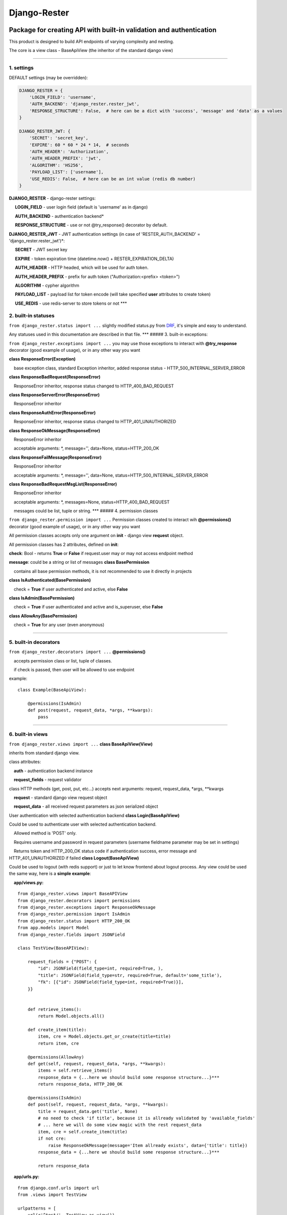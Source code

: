Django-Rester
=============

|build| |codacy| |pypi| |license|

Package for creating API with built-in validation and authentication
~~~~~~~~~~~~~~~~~~~~~~~~~~~~~~~~~~~~~~~~~~~~~~~~~~~~~~~~~~~~~~~~~~~~

This product is designed to build API endpoints of varying complexity
and nesting.

The core is a view class - BaseApiView (the inheritor of the standard
django view)

--------------

1. settings
'''''''''''

DEFAULT settings (may be overridden):

.. code:: python

    DJANGO_RESTER = {
        'LOGIN_FIELD': 'username',
        'AUTH_BACKEND': 'django_rester.rester_jwt',
        'RESPONSE_STRUCTURE': False,  # here can be a dict with 'success', 'message' and 'data' as a values
    }

    DJANGO_RESTER_JWT: {
        'SECRET': 'secret_key',
        'EXPIRE': 60 * 60 * 24 * 14,  # seconds
        'AUTH_HEADER': 'Authorization',
        'AUTH_HEADER_PREFIX': 'jwt',
        'ALGORITHM': 'HS256',
        'PAYLOAD_LIST': ['username'],
        'USE_REDIS': False,  # here can be an int value (redis db number)
    }

**DJANGO\_RESTER** - django-rester settings:

     **LOGIN\_FIELD** - user login field (default is 'username' as in
django)

     **AUTH\_BACKEND** - authentication backend\*

     **RESPONSE\_STRUCTURE** - use or not @try\_response() decorator by
default.

**DJANGO\_RESTER\_JWT** - JWT authentication settings (in case of
'RESTER\_AUTH\_BACKEND' = 'django\_rester.rester\_jwt')\*:

     **SECRET** - JWT secret key

     **EXPIRE** - token expiration time (datetime.now() +
RESTER\_EXPIRATION\_DELTA)

     **AUTH\_HEADER** - HTTP headed, which will be used for auth token.

     **AUTH\_HEADER\_PREFIX** - prefix for auth token
("Authorization:<prefix> <token>")

     **ALGORITHM** - cypher algorithm

     **PAYLOAD\_LIST** - payload list for token encode (will take
specified **user** attributes to create token)

     **USE\_REDIS** - use redis-server to store tokens or not \*\*\*

2. built-in statuses
''''''''''''''''''''

``from django_rester.status import ...`` slightly modified status.py
from `DRF <http://www.django-rest-framework.org/>`__, it's simple and
easy to understand.

Any statuses used in this documentation are described in that file.
\*\*\* ##### 3. built-in exceptions:

``from django_rester.exceptions import ...`` you may use those
exceptions to interact with **@try\_response** decorator (good example
of usage), or in any other way you want

**class ResponseError(Exception)**

    base exception class, standard Exception inheritor, added response
status - HTTP\_500\_INTERNAL\_SERVER\_ERROR

**class ResponseBadRequest(ResponseError)**

    ResponseError inheritor, response status changed to
HTTP\_400\_BAD\_REQUEST

**class ResponseServerError(ResponseError)**

    ResponseError inheritor

**class ResponseAuthError(ResponseError)**

    ResponseError inheritor, response status changed to
HTTP\_401\_UNAUTHORIZED

**class ResponseOkMessage(ResponseError)**

    ResponseError inheritor

    acceptable arguments: \*, message='', data=None,
status=HTTP\_200\_OK

**class ResponseFailMessage(ResponseError)**

    ResponseError inheritor

    acceptable arguments: \*, message='', data=None,
status=HTTP\_500\_INTERNAL\_SERVER\_ERROR

**class ResponseBadRequestMsgList(ResponseError)**

    ResponseError inheritor

    acceptable arguments: \*, messages=None,
status=HTTP\_400\_BAD\_REQUEST

    messages could be list, tuple or string. \*\*\* ##### 4. permission
classes

``from django_rester.permission import ...`` Permission classes created
to interact wih **@permissions()** decorator (good example of usage), or
in any other way you want

All permission classes accepts only one argument on **init** - django
view **request** object.

All permission classes has 2 attributes, defined on **init**:

**check**: Bool - returns **True** or **False** if request.user may or
may not access endpoint method

**message**: could be a string or list of messages **class
BasePermission**

    contains all base permission methods, it is not recommended to use
it directly in projects

**class IsAuthenticated(BasePermission)**

    check = **True** if user authenticated and active, else **False**

**class IsAdmin(BasePermission)**

    check = **True** if user authenticated and active and is\_superuser,
else **False**

**class AllowAny(BasePermission)**

    check = **True** for any user (even anonymous)

--------------

5. built-in decorators
''''''''''''''''''''''

``from django_rester.decorators import ...`` **@permissions()**

    accepts permission class or list, tuple of classes.

    if check is passed, then user will be allowed to use endpoint

example:

::

    class Example(BaseApiView):

        @permissions(IsAdmin)
        def post(request, request_data, *args, **kwargs):
            pass

--------------

6. built-in views
'''''''''''''''''

``from django_rester.views import ...`` **class BaseApiView(View)**

inherits from standard django view.

class attributes:

    **auth** - authentication backend instance

    **request\_fields** - request validator

class HTTP methods (get, post, put, etc...) accepts next arguments:
request, request\_data, \*args, \*\*kwargs

    **request** - standard django view request object

    **request\_data** - all received request parameters as json
serialized object

User authentication with selected authentication backend **class
Login(BaseApiView)**

Could be used to authenticate user with selected authentication backend.

    Allowed method is 'POST' only.

    Requires username and password in request parameters (username
fieldname parameter may be set in settings)

    Returns token and HTTP\_200\_OK status code if authentication
success, error message and HTTP\_401\_UNAUTHORIZED if failed **class
Logout(BaseApiView)**

Could be used to logout (with redis support) or just to let know
frontend about logout process. Any view could be used the same way, here
is a **simple example**:

    **app/views.py:**

::

    from django_rester.views import BaseAPIView
    from django_rester.decorators import permissions
    from django_rester.exceptions import ResponseOkMessage
    from django_rester.permission import IsAdmin
    from django_rester.status import HTTP_200_OK
    from app.models import Model
    from django_rester.fields import JSONField

    class TestView(BaseAPIView):

        request_fields = {"POST": {
            "id": JSONField(field_type=int, required=True, ),
            "title": JSONField(field_type=str, required=True, default='some_title'),
            "fk": [{"id": JSONField(field_type=int, required=True)}],
        }}


        def retrieve_items():
            return Model.objects.all()

        def create_item(title):
            item, cre = Model.objects.get_or_create(title=title)
            return item, cre

        @permissions(AllowAny)
        def get(self, request, request_data, *args, **kwargs):
            items = self.retrieve_items()
            response_data = {...here we should build some response structure...}***
            return response_data, HTTP_200_OK

        @permissions(IsAdmin)
        def post(self, request, request_data, *args, **kwargs):
            title = request_data.get('title', None)
            # no need to check 'if title', because it is allready validated by 'available_fields'
            # ... here we will do some view magic with the rest request_data
            item, cre = self.create_item(title)
            if not cre:
                raise ResponseOkMessage(message='Item allready exists', data={'title': title})
            response_data = {...here we should build some response structure...}***

            return response_data

    **app/urls.py:**

::

    from django.conf.urls import url
    from .views import TestView

    urlpatterns = [
        url(r'^test/', TestView.as_view()),
    ]

--------------

7. built-in fields
''''''''''''''''''

``from django_rester.fields import ...`` **class JSONField**

class attributes:

    **field\_type** - data type (int, float, str, bool)

    **required** - field is required

    **default** - default value if not specified

    **blank** - may or may not be blank

    **model** - model for foreign relations

    **field** - field for foreign relations

methods:

    **validate** - validate field value with parameters \*\*\*

\*- There is only one authentication backend available for now -
RESTER\_JWT

\*\*- BaseApiView is on active development stage, other attributes and
methods could be added soon

\*\*\*- automatic response structure build - one of the nearest tasks

.. |build| image:: https://travis-ci.org/lexycore/django-rester.svg?branch=master
   :target: https://travis-ci.org/lexycore/django-rester
.. |codacy| image:: https://api.codacy.com/project/badge/Grade/dee291831b0b43158e2d2301726e2c00
   :target: https://www.codacy.com/app/lexycore/django-rester/dashboard
.. |pypi| image:: https://img.shields.io/pypi/v/django-rester.svg
   :target: https://pypi.python.org/pypi/django-rester
.. |license| image:: https://img.shields.io/pypi/l/django-rester.svg
   :target: https://github.com/lexycore/django-rester/blob/master/LICENSE
